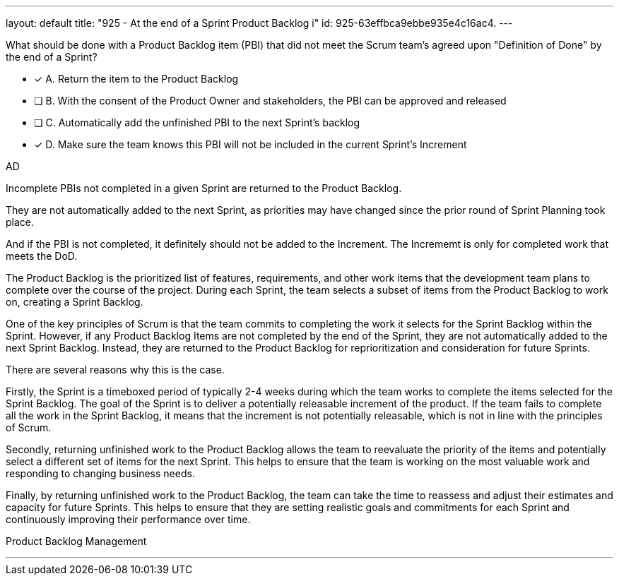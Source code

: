 ---
layout: default 
title: "925 - At the end of a Sprint Product Backlog i"
id: 925-63effbca9ebbe935e4c16ac4.
---


[#question]


****

[#query]
--
What should be done with a Product Backlog item (PBI) that did not meet the Scrum team's agreed upon "Definition of Done" by the end of a Sprint?
--

[#list]
--
* [*] A. Return the item to the Product Backlog
* [ ] B. With the consent of the Product Owner and stakeholders, the PBI can be approved and released
* [ ] C. Automatically add the unfinished PBI to the next Sprint's backlog
* [*] D. Make sure the team knows this PBI will not be included in the current Sprint's Increment

--
****

[#answer]
AD

[#explanation]
--
Incomplete PBIs not completed in a given Sprint are returned to the Product Backlog.

They are not automatically added to the next Sprint, as priorities may have changed since the prior round of Sprint Planning took place.

And if the PBI is not completed, it definitely should not be added to the Increment. The Incrememt is only for completed work that meets the DoD.

The Product Backlog is the prioritized list of features, requirements, and other work items that the development team plans to complete over the course of the project. During each Sprint, the team selects a subset of items from the Product Backlog to work on, creating a Sprint Backlog.

One of the key principles of Scrum is that the team commits to completing the work it selects for the Sprint Backlog within the Sprint. However, if any Product Backlog Items are not completed by the end of the Sprint, they are not automatically added to the next Sprint Backlog. Instead, they are returned to the Product Backlog for reprioritization and consideration for future Sprints.

There are several reasons why this is the case.

Firstly, the Sprint is a timeboxed period of typically 2-4 weeks during which the team works to complete the items selected for the Sprint Backlog. The goal of the Sprint is to deliver a potentially releasable increment of the product. If the team fails to complete all the work in the Sprint Backlog, it means that the increment is not potentially releasable, which is not in line with the principles of Scrum.

Secondly, returning unfinished work to the Product Backlog allows the team to reevaluate the priority of the items and potentially select a different set of items for the next Sprint. This helps to ensure that the team is working on the most valuable work and responding to changing business needs.

Finally, by returning unfinished work to the Product Backlog, the team can take the time to reassess and adjust their estimates and capacity for future Sprints. This helps to ensure that they are setting realistic goals and commitments for each Sprint and continuously improving their performance over time.
--

[#ka]
Product Backlog Management

'''

